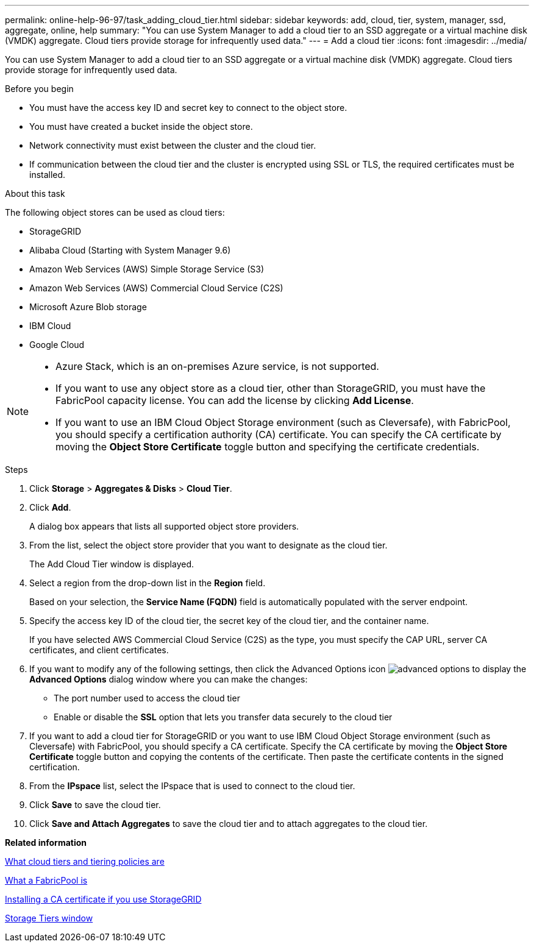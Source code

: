 ---
permalink: online-help-96-97/task_adding_cloud_tier.html
sidebar: sidebar
keywords: add, cloud, tier, system, manager, ssd, aggregate, online, help
summary: "You can use System Manager to add a cloud tier to an SSD aggregate or a virtual machine disk (VMDK) aggregate. Cloud tiers provide storage for infrequently used data."
---
= Add a cloud tier
:icons: font
:imagesdir: ../media/

[.lead]
You can use System Manager to add a cloud tier to an SSD aggregate or a virtual machine disk (VMDK) aggregate. Cloud tiers provide storage for infrequently used data.

.Before you begin

* You must have the access key ID and secret key to connect to the object store.
* You must have created a bucket inside the object store.
* Network connectivity must exist between the cluster and the cloud tier.
* If communication between the cloud tier and the cluster is encrypted using SSL or TLS, the required certificates must be installed.

.About this task

The following object stores can be used as cloud tiers:

* StorageGRID
* Alibaba Cloud (Starting with System Manager 9.6)
* Amazon Web Services (AWS) Simple Storage Service (S3)
* Amazon Web Services (AWS) Commercial Cloud Service (C2S)
* Microsoft Azure Blob storage
* IBM Cloud
* Google Cloud

[NOTE]
====

* Azure Stack, which is an on-premises Azure service, is not supported.
* If you want to use any object store as a cloud tier, other than StorageGRID, you must have the FabricPool capacity license. You can add the license by clicking *Add License*.
* If you want to use an IBM Cloud Object Storage environment (such as Cleversafe), with FabricPool, you should specify a certification authority (CA) certificate. You can specify the CA certificate by moving the *Object Store Certificate* toggle button and specifying the certificate credentials.

====

.Steps

. Click *Storage* > *Aggregates & Disks* > *Cloud Tier*.
. Click *Add*.
+
A dialog box appears that lists all supported object store providers.

. From the list, select the object store provider that you want to designate as the cloud tier.
+
The Add Cloud Tier window is displayed.

. Select a region from the drop-down list in the *Region* field.
+
Based on your selection, the *Service Name (FQDN)* field is automatically populated with the server endpoint.

. Specify the access key ID of the cloud tier, the secret key of the cloud tier, and the container name.
+
If you have selected AWS Commercial Cloud Service (C2S) as the type, you must specify the CAP URL, server CA certificates, and client certificates.

. If you want to modify any of the following settings, then click the Advanced Options icon image:../media/advanced_options.gif[] to display the *Advanced Options* dialog window where you can make the changes:
 ** The port number used to access the cloud tier
 ** Enable or disable the *SSL* option that lets you transfer data securely to the cloud tier
. If you want to add a cloud tier for StorageGRID or you want to use IBM Cloud Object Storage environment (such as Cleversafe) with FabricPool, you should specify a CA certificate. Specify the CA certificate by moving the *Object Store Certificate* toggle button and copying the contents of the certificate. Then paste the certificate contents in the signed certification.
. From the *IPspace* list, select the IPspace that is used to connect to the cloud tier.
. Click *Save* to save the cloud tier.
. Click *Save and Attach Aggregates* to save the cloud tier and to attach aggregates to the cloud tier.

*Related information*

xref:concept_what_cloud_tiers_tiering_policies_are.adoc[What cloud tiers and tiering policies are]

xref:concept_what_fabricpool_is.adoc[What a FabricPool is]

xref:task_installing_ca_certificate_if_you_use_storagegrid_webscale.adoc[Installing a CA certificate if you use StorageGRID]

xref:reference_storage_tiers_window.adoc[Storage Tiers window]
